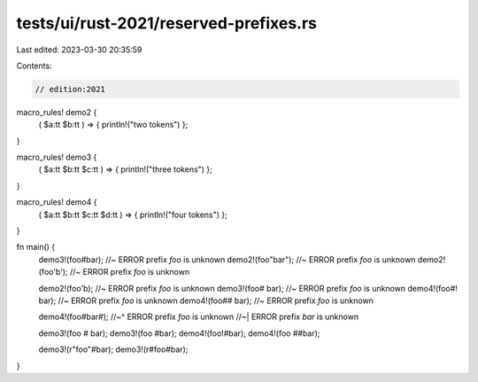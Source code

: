 tests/ui/rust-2021/reserved-prefixes.rs
=======================================

Last edited: 2023-03-30 20:35:59

Contents:

.. code-block:: rs

    // edition:2021

macro_rules! demo2 {
    ( $a:tt $b:tt ) => { println!("two tokens") };
}

macro_rules! demo3 {
    ( $a:tt $b:tt $c:tt ) => { println!("three tokens") };
}

macro_rules! demo4 {
    ( $a:tt $b:tt $c:tt $d:tt ) => { println!("four tokens") };
}

fn main() {
    demo3!(foo#bar);   //~ ERROR prefix `foo` is unknown
    demo2!(foo"bar");  //~ ERROR prefix `foo` is unknown
    demo2!(foo'b');    //~ ERROR prefix `foo` is unknown

    demo2!(foo'b);     //~ ERROR prefix `foo` is unknown
    demo3!(foo# bar);  //~ ERROR prefix `foo` is unknown
    demo4!(foo#! bar); //~ ERROR prefix `foo` is unknown
    demo4!(foo## bar); //~ ERROR prefix `foo` is unknown

    demo4!(foo#bar#);
    //~^ ERROR prefix `foo` is unknown
    //~| ERROR prefix `bar` is unknown

    demo3!(foo # bar);
    demo3!(foo #bar);
    demo4!(foo!#bar);
    demo4!(foo ##bar);

    demo3!(r"foo"#bar);
    demo3!(r#foo#bar);
}


